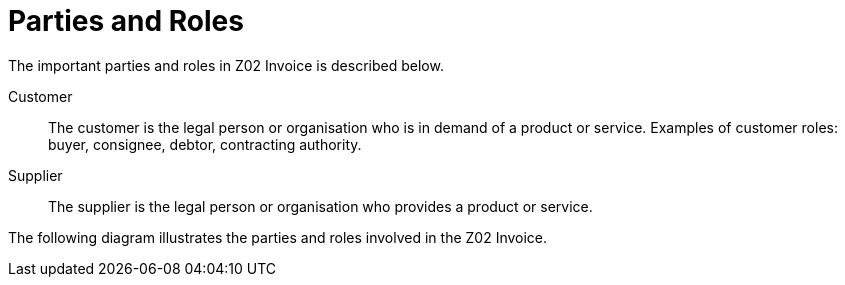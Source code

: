 = Parties and Roles

The important parties and roles in Z02 Invoice is described below.

****
Customer::
The customer is the legal person or organisation who is in demand of a product or service. Examples of customer roles: buyer, consignee, debtor, contracting authority.

Supplier::
The supplier is the legal person or organisation who provides a product or service.
****

The following diagram illustrates the parties and roles involved in the Z02 Invoice.

//LEGG TIL ROLLEDIAGRAM.
